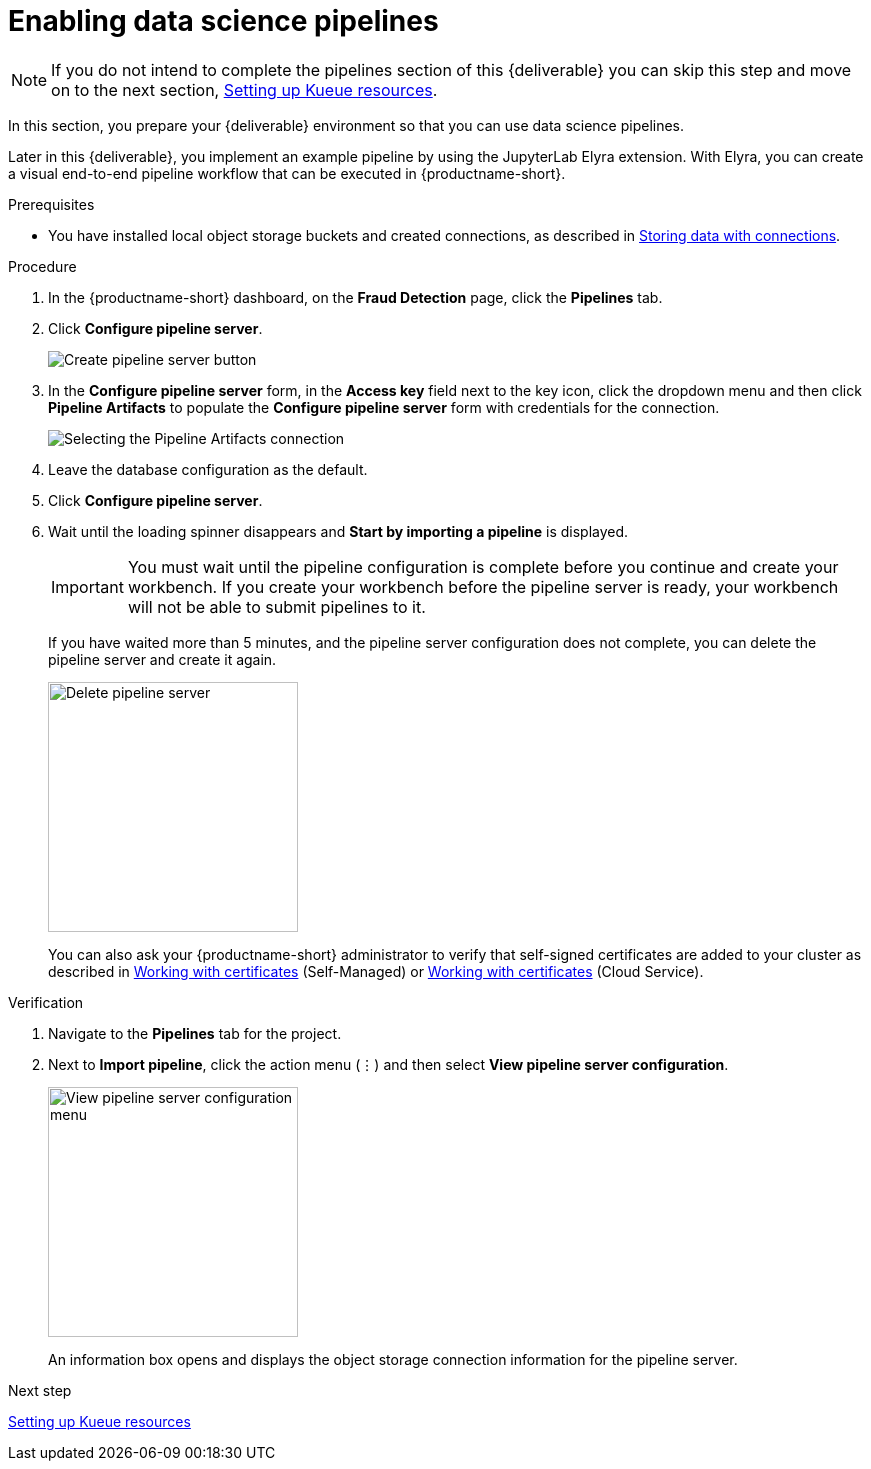 [id='enabling-data-science-pipelines']
= Enabling data science pipelines

NOTE: If you do not intend to complete the pipelines section of this {deliverable} you can skip this step and move on to the next section, xref:setting-up-kueue-resources.adoc[Setting up Kueue resources].

In this section, you prepare your {deliverable} environment so that you can use data science pipelines.

Later in this {deliverable}, you implement an example pipeline by using the JupyterLab Elyra extension. With Elyra, you can create a visual end-to-end pipeline workflow that can be executed in {productname-short}.

.Prerequisites

* You have installed local object storage buckets and created connections, as described in xref:storing-data-with-connections.adoc[Storing data with connections].

.Procedure

. In the {productname-short} dashboard, on the *Fraud Detection* page, click the *Pipelines* tab.

. Click *Configure pipeline server*.
+
image::projects/ds-project-create-pipeline-server.png[Create pipeline server button]

. In the *Configure pipeline server* form, in the *Access key* field next to the key icon, click the dropdown menu and then click *Pipeline Artifacts* to populate the *Configure pipeline server* form with credentials for the connection.
+
image::projects/ds-project-create-pipeline-server-form.png[Selecting the Pipeline Artifacts connection]

. Leave the database configuration as the default.

. Click *Configure pipeline server*.

. Wait until the loading spinner disappears and *Start by importing a pipeline* is displayed.
+
[IMPORTANT]
====
You must wait until the pipeline configuration is complete before you continue and create your workbench. If you create your workbench before the pipeline server is ready, your workbench will not be able to submit pipelines to it.
====
+
If you have waited more than 5 minutes, and the pipeline server configuration does not complete, you can delete the pipeline server and create it again.
+
image::projects//ds-project-delete-pipeline-server.png[Delete pipeline server, 250]
+
You can also ask your {productname-short} administrator to verify that self-signed certificates are added to your cluster as described in link:https://docs.redhat.com/en/documentation/red_hat_openshift_ai_self-managed/latest/html/installing_and_uninstalling_openshift_ai_self-managed/working-with-certificates_certs[Working with certificates] (Self-Managed) or link:https://docs.redhat.com/en/documentation/red_hat_openshift_ai_cloud_service/1/html/installing_and_uninstalling_openshift_ai_cloud_service/working-with-certificates_certs[Working with certificates] (Cloud Service).

.Verification

. Navigate to the *Pipelines* tab for the project.
. Next to *Import pipeline*, click the action menu (&#8942;) and then select *View pipeline server configuration*.
+
image::projects/ds-project-pipeline-server-view.png[View pipeline server configuration menu, 250]
+
An information box opens and displays the object storage connection information for the pipeline server.

.Next step

xref:setting-up-kueue-resources.adoc[Setting up Kueue resources]

//xref:automating-workflows-with-pipelines.adoc[Automating workflows with data science pipelines]

//xref:running-a-pipeline-generated-from-python-code.adoc[Running a data science pipeline generated from Python code]
